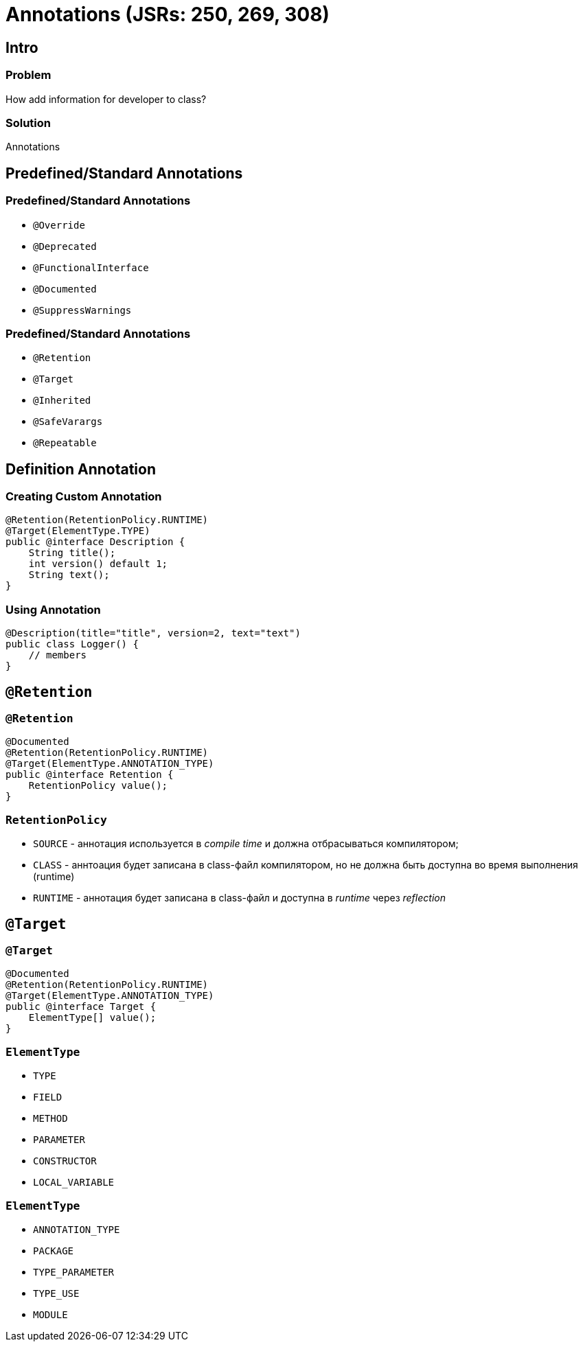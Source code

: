 = Annotations (JSRs: 250, 269, 308)

== Intro

=== Problem

[.fragment]
How add information for developer to class?

=== Solution

[.fragment]
Annotations

== Predefined/Standard Annotations

=== Predefined/Standard Annotations

[.step]
* `@Override`
* `@Deprecated`
* `@FunctionalInterface`
* `@Documented`
* `@SuppressWarnings`

=== Predefined/Standard Annotations

[.step]
* `@Retention`
* `@Target`
* `@Inherited`
* `@SafeVarargs`
* `@Repeatable`

== Definition Annotation

=== Creating Custom Annotation

[.fragment]
[source,java]
----
@Retention(RetentionPolicy.RUNTIME)
@Target(ElementType.TYPE)
public @interface Description {
    String title();
    int version() default 1;
    String text();
}
----

=== Using Annotation

[.fragment]
[source,java]
----
@Description(title="title", version=2, text="text")
public class Logger() {
    // members
}
----

== `@Retention`

=== `@Retention`

[.fragment]
[source, java]
----
@Documented
@Retention(RetentionPolicy.RUNTIME)
@Target(ElementType.ANNOTATION_TYPE)
public @interface Retention {
    RetentionPolicy value();
}
----

=== `RetentionPolicy`

[.step]
* `SOURCE` - аннотация используется в _compile time_ и должна отбрасываться компилятором;
* `CLASS` - аннтоация будет записана в class-файл компилятором, но не должна быть доступна во время выполнения (runtime)
* `RUNTIME` - аннотация будет записана в class-файл и доступна в _runtime_ через _reflection_

== `@Target`

=== `@Target`

[.fragment]
[source, java]
----
@Documented
@Retention(RetentionPolicy.RUNTIME)
@Target(ElementType.ANNOTATION_TYPE)
public @interface Target {
    ElementType[] value();
}
----

=== `ElementType`

[.step]
* `TYPE`
* `FIELD`
* `METHOD`
* `PARAMETER`
* `CONSTRUCTOR`
* `LOCAL_VARIABLE`

=== `ElementType`

[.step]
* `ANNOTATION_TYPE`
* `PACKAGE`
* `TYPE_PARAMETER`
* `TYPE_USE`
* `MODULE`
